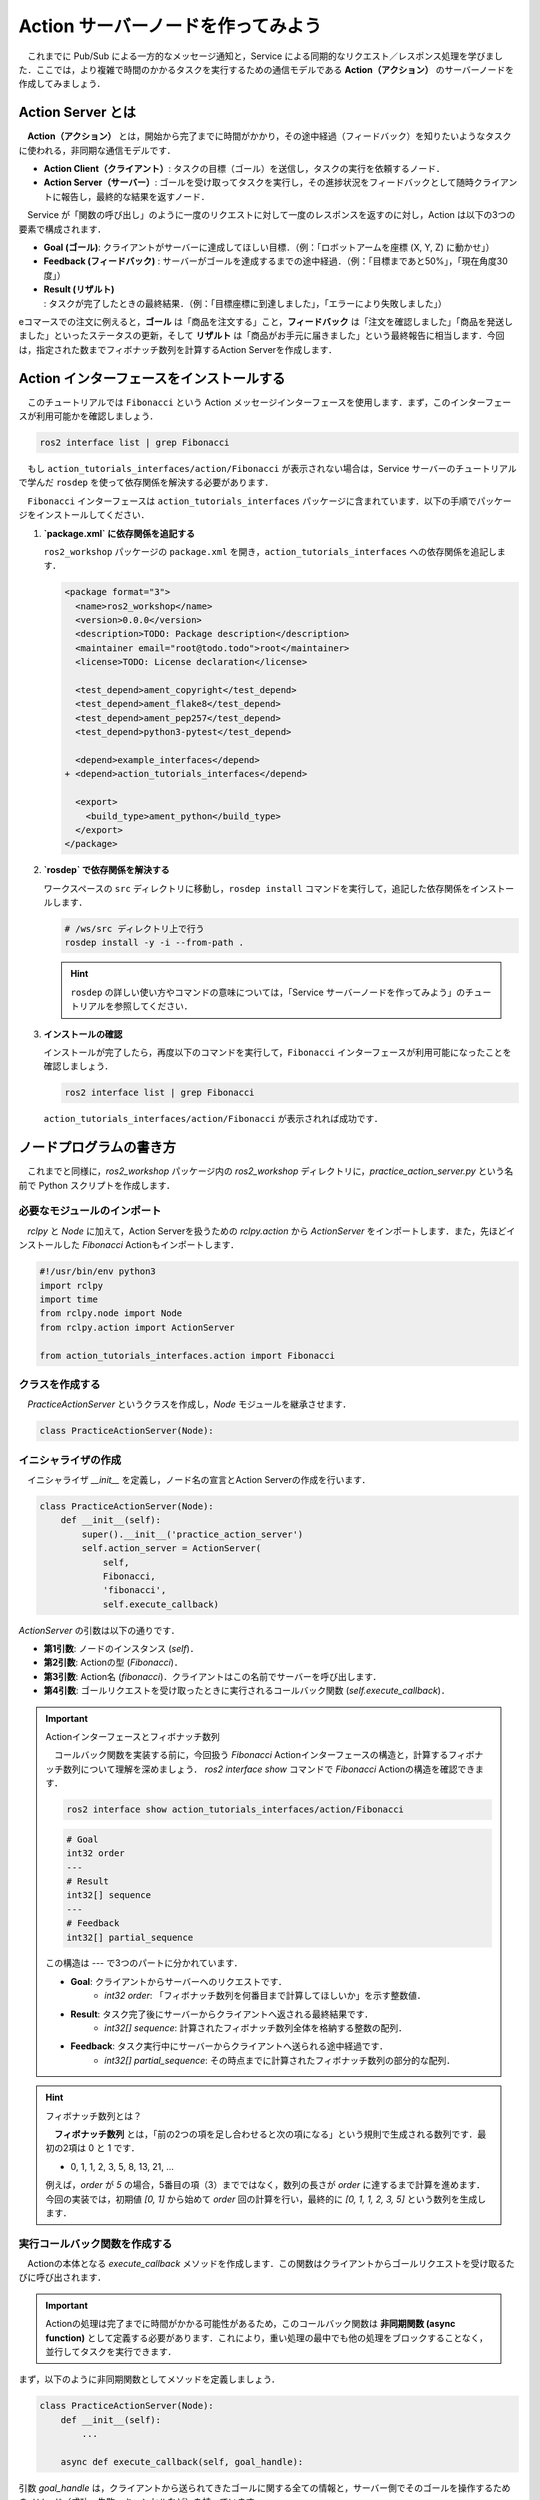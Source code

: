 #########################################
Action サーバーノードを作ってみよう
#########################################

　これまでに Pub/Sub による一方的なメッセージ通知と，Service による同期的なリクエスト／レスポンス処理を学びました．ここでは，より複雑で時間のかかるタスクを実行するための通信モデルである **Action（アクション）** のサーバーノードを作成してみましょう．

********************
Action Server とは
********************

　**Action（アクション）** とは，開始から完了までに時間がかかり，その途中経過（フィードバック）を知りたいようなタスクに使われる，非同期な通信モデルです．

.. image:: /_static/about_action.gif

- **Action Client（クライアント）**: タスクの目標（ゴール）を送信し，タスクの実行を依頼するノード．
- **Action Server（サーバー）**: ゴールを受け取ってタスクを実行し，その進捗状況をフィードバックとして随時クライアントに報告し，最終的な結果を返すノード．

　Service が「関数の呼び出し」のように一度のリクエストに対して一度のレスポンスを返すのに対し，Action は以下の3つの要素で構成されます．

* **Goal (ゴール)**: クライアントがサーバーに達成してほしい目標．（例：「ロボットアームを座標 (X, Y, Z) に動かせ」）
* **Feedback (フィードバック)** : サーバーがゴールを達成するまでの途中経過．（例：「目標まであと50%」，「現在角度30度」）
* **Result (リザルト)** : タスクが完了したときの最終結果．（例：「目標座標に到達しました」，「エラーにより失敗しました」）

eコマースでの注文に例えると，**ゴール** は「商品を注文する」こと，**フィードバック** は「注文を確認しました」「商品を発送しました」といったステータスの更新，そして **リザルト** は「商品がお手元に届きました」という最終報告に相当します．今回は，指定された数までフィボナッチ数列を計算するAction Serverを作成します．

*******************************************
Action インターフェースをインストールする
*******************************************

　このチュートリアルでは ``Fibonacci`` という Action メッセージインターフェースを使用します．まず，このインターフェースが利用可能かを確認しましょう．

.. code:: bash

    ros2 interface list | grep Fibonacci

　もし ``action_tutorials_interfaces/action/Fibonacci`` が表示されない場合は，Service サーバーのチュートリアルで学んだ ``rosdep`` を使って依存関係を解決する必要があります．

　``Fibonacci`` インターフェースは ``action_tutorials_interfaces`` パッケージに含まれています．以下の手順でパッケージをインストールしてください．

1. **`package.xml` に依存関係を追記する**

   ``ros2_workshop`` パッケージの ``package.xml`` を開き，``action_tutorials_interfaces`` への依存関係を追記します．

   .. code:: diff

       <package format="3">
         <name>ros2_workshop</name>
         <version>0.0.0</version>
         <description>TODO: Package description</description>
         <maintainer email="root@todo.todo">root</maintainer>
         <license>TODO: License declaration</license>
   
         <test_depend>ament_copyright</test_depend>
         <test_depend>ament_flake8</test_depend>
         <test_depend>ament_pep257</test_depend>
         <test_depend>python3-pytest</test_depend>
   
         <depend>example_interfaces</depend>
       + <depend>action_tutorials_interfaces</depend>
   
         <export>
           <build_type>ament_python</build_type>
         </export>
       </package>

2. **`rosdep` で依存関係を解決する**

   ワークスペースの ``src`` ディレクトリに移動し，``rosdep install`` コマンドを実行して，追記した依存関係をインストールします．

   .. code:: bash

       # /ws/src ディレクトリ上で行う
       rosdep install -y -i --from-path .

   .. hint::

      ``rosdep`` の詳しい使い方やコマンドの意味については，「Service サーバーノードを作ってみよう」のチュートリアルを参照してください．

3. **インストールの確認**

   インストールが完了したら，再度以下のコマンドを実行して，``Fibonacci`` インターフェースが利用可能になったことを確認しましょう．

   .. code:: bash

       ros2 interface list | grep Fibonacci

   ``action_tutorials_interfaces/action/Fibonacci`` が表示されれば成功です．

******************************
ノードプログラムの書き方
******************************

　これまでと同様に，`ros2_workshop` パッケージ内の `ros2_workshop` ディレクトリに，`practice_action_server.py` という名前で Python スクリプトを作成します．

必要なモジュールのインポート
==============================

　`rclpy` と `Node` に加えて，Action Serverを扱うための `rclpy.action` から `ActionServer` をインポートします．また，先ほどインストールした `Fibonacci` Actionもインポートします．

.. code:: python

    #!/usr/bin/env python3
    import rclpy
    import time
    from rclpy.node import Node
    from rclpy.action import ActionServer

    from action_tutorials_interfaces.action import Fibonacci

クラスを作成する
====================

　`PracticeActionServer` というクラスを作成し，`Node` モジュールを継承させます．

.. code:: python

    class PracticeActionServer(Node):

イニシャライザの作成
======================

　イニシャライザ `__init__` を定義し，ノード名の宣言とAction Serverの作成を行います．

.. code:: python

    class PracticeActionServer(Node):
        def __init__(self):
            super().__init__('practice_action_server')
            self.action_server = ActionServer(
                self,
                Fibonacci,
                'fibonacci',
                self.execute_callback)

`ActionServer` の引数は以下の通りです．

* **第1引数**: ノードのインスタンス (`self`)．
* **第2引数**: Actionの型 (`Fibonacci`)．
* **第3引数**: Action名 (`fibonacci`)．クライアントはこの名前でサーバーを呼び出します．
* **第4引数**: ゴールリクエストを受け取ったときに実行されるコールバック関数 (`self.execute_callback`)．

.. important:: Actionインターフェースとフィボナッチ数列

    　コールバック関数を実装する前に，今回扱う `Fibonacci` Actionインターフェースの構造と，計算するフィボナッチ数列について理解を深めましょう．
    `ros2 interface show` コマンドで `Fibonacci` Actionの構造を確認できます．

    .. code:: bash

        ros2 interface show action_tutorials_interfaces/action/Fibonacci

    .. code::

        # Goal
        int32 order
        ---
        # Result
        int32[] sequence
        ---
        # Feedback
        int32[] partial_sequence

    この構造は `---` で3つのパートに分かれています．

    - **Goal**: クライアントからサーバーへのリクエストです．
        - `int32 order`: 「フィボナッチ数列を何番目まで計算してほしいか」を示す整数値．
    - **Result**: タスク完了後にサーバーからクライアントへ返される最終結果です．
        - `int32[] sequence`: 計算されたフィボナッチ数列全体を格納する整数の配列．
    - **Feedback**: タスク実行中にサーバーからクライアントへ送られる途中経過です．
        - `int32[] partial_sequence`: その時点までに計算されたフィボナッチ数列の部分的な配列．

.. hint:: フィボナッチ数列とは？

    　**フィボナッチ数列** とは，「前の2つの項を足し合わせると次の項になる」という規則で生成される数列です．最初の2項は 0 と 1 です．

    - 0, 1, 1, 2, 3, 5, 8, 13, 21, ...

    例えば，`order` が `5` の場合，5番目の項（3）までではなく，数列の長さが `order` に達するまで計算を進めます．今回の実装では，初期値 `[0, 1]` から始めて `order` 回の計算を行い，最終的に `[0, 1, 1, 2, 3, 5]` という数列を生成します．

実行コールバック関数を作成する
================================

　Actionの本体となる `execute_callback` メソッドを作成します．この関数はクライアントからゴールリクエストを受け取るたびに呼び出されます．

.. important::

    Actionの処理は完了までに時間がかかる可能性があるため，このコールバック関数は **非同期関数 (async function)** として定義する必要があります．これにより，重い処理の最中でも他の処理をブロックすることなく，並行してタスクを実行できます．

まず，以下のように非同期関数としてメソッドを定義しましょう．

.. code:: python

    class PracticeActionServer(Node):
        def __init__(self):
            ...

        async def execute_callback(self, goal_handle):

引数 `goal_handle` は，クライアントから送られてきたゴールに関する全ての情報と，サーバー側でそのゴールを操作するためのメソッド（成功，失敗，キャンセルなど）を持っています．

フィードバックの準備
------------------------

　次に，フィボナッチ数列の計算途中の状態をクライアントに報告（フィードバック）するためのメッセージオブジェクトを準備します．

.. code:: python

        async def execute_callback(self, goal_handle):
            self.get_logger().info('Executing goal...')

            # フィードバックメッセージのインスタンスを作成
            feedback_msg = Fibonacci.Feedback()
            # 数列の初期値を設定
            feedback_msg.partial_sequence = [0, 1]

`Fibonacci.Feedback()` でフィードバック用のオブジェクトを作成し，その `partial_sequence` フィールドにフィボナッチ数列の初期値である `[0, 1]` を設定しています．

ゴールの実行とフィードバックの送信
------------------------------------

　次に，クライアントから要求された計算（`goal_handle.request.order`）を `for` ループで実行します．ループの各回で，計算結果をフィードバックとしてクライアントに送信します．

.. code:: python

        async def execute_callback(self, goal_handle):
            ...
            feedback_msg.partial_sequence = [0, 1]

            # ゴールで指定された次数までフィボナッチ数列を計算
            for i in range(1, goal_handle.request.order):
                # フィボナッチ数列を計算して，フィードバックメッセージに追加
                feedback_msg.partial_sequence.append(
                    feedback_msg.partial_sequence[i] + feedback_msg.partial_sequence[i-1])
                
                # フィードバックを送信
                self.get_logger().info(f'Feedback: {feedback_msg.partial_sequence}')
                goal_handle.publish_feedback(feedback_msg)
                
                # 1秒待機して，時間のかかる処理を模擬
                time.sleep(1)

- `feedback_msg.partial_sequence.append(...)`: フィボナッチ数列の次の項を計算し，リストに追加します．
- `goal_handle.publish_feedback(feedback_msg)`: 現在の計算状況（`feedback_msg`）をクライアントに送信します．
- `time.sleep(1)`: 1秒間処理を停止し，時間のかかるタスクを模擬しています．

キャンセル処理の実装
------------------------

　Actionの重要な機能の一つに，クライアントからの **キャンセル要求** への対応があります．処理の途中でクライアントがタスクの中断を要求した場合，サーバーは速やかに処理を停止する必要があります．

`for` ループの先頭で，キャンセル要求が来ていないかを確認し，もし来ていればゴールを「キャンセル済み」の状態にして処理を終了させます．

.. code:: python

        async def execute_callback(self, goal_handle):
            ...
            feedback_msg.partial_sequence = [0, 1]

            for i in range(1, goal_handle.request.order):
                # キャンセル要求があったかチェック
                if goal_handle.is_cancel_requested:
                    goal_handle.canceled()
                    self.get_logger().info('Goal canceled')
                    return Fibonacci.Result()
                
                # (以降の処理は省略)
                ...

- `goal_handle.is_cancel_requested`: キャンセル要求があれば `True` を返します．
- `goal_handle.canceled()`: ゴールの状態を「キャンセル済み」に設定します．
- `return Fibonacci.Result()`: 空の結果を返してコールバック関数を終了します．

最終結果の返却
--------------------

　`for` ループが無事に完了したら，それはタスクが成功したことを意味します．`goal_handle.succeed()` を呼び出してゴールが成功したことをクライアントに通知し，最終的な結果を返却します．

.. code:: python

        async def execute_callback(self, goal_handle):
            ...
            for i in range(1, goal_handle.request.order):
                ...
            
            # (ループが完了したら)
            # ゴールが成功したことをクライアントに通知
            goal_handle.succeed()

            # 結果メッセージを作成して返す
            result = Fibonacci.Result()
            result.sequence = feedback_msg.partial_sequence
            self.get_logger().info(f'Returning result: {result.sequence}')
            return result

- `goal_handle.succeed()`: ゴールの状態を「成功」に設定します．
- `result = Fibonacci.Result()`: 最終結果を格納するためのオブジェクトを作成します．
- `result.sequence = ...`: 計算結果の完全な数列を `sequence` フィールドに代入します．
- `return result`: 最終結果をクライアントに返します．

実行関数 `main` を作成する
=================================

　これまでと同様に，作成したクラスを実行するための `main` 関数と実行ブロックを作成します．

.. code:: python

    def main():
        rclpy.init()
        node = PracticeActionServer()
        try:
            rclpy.spin(node)
        except KeyboardInterrupt:
            pass
        finally:
            node.destroy_node()

    if __name__ == '__main__':
        main()

****************************************
パッケージにノードを登録する
****************************************

　作成した `practice_action_server.py` を `ros2 run` で実行できるように，`setup.py` の `entry_points` に追記します．

.. code:: python

    entry_points={
        'console_scripts': [
            'practice_publisher_node = ros2_workshop.practice_publisher:main',
            'practice_subscriber_node = ros2_workshop.practice_subscriber:main',
            'practice_service_server_node = ros2_workshop.practice_service_server:main',
            'practice_service_client_node = ros2_workshop.practice_service_client:main',
            'practice_action_server_node = ros2_workshop.practice_action_server:main',
        ],
    },

***************************
パッケージをビルドする
***************************

　`package.xml` と `setup.py` を変更したので，再度パッケージをビルдします．

.. code:: bash

    cd /ws
    colcon build --symlink-install --packages-select ros2_workshop

**************************
ノードを実行する
**************************

　ビルド完了後，ワークスペースを読み込み，サーバーとクライアントを **2つのターミナル** で実行します．

.. code:: bash

    source /ws/install/setup.bash

まず，**1つ目のターミナル** でAction Serverノードを起動します．

.. code:: bash

    ros2 run ros2_workshop practice_action_server_node

次に，**2つ目のターミナル** で `ros2 action send_goal` コマンドを使い，サーバーにゴールを送信します．ここでは，5番目までのフィボナッチ数列を計算させてみましょう．`--feedback` オプションをつけると，途中経過が表示されます．

.. code:: bash

    ros2 action send_goal /fibonacci action_tutorials_interfaces/action/Fibonacci "{order: 5}" --feedback

クライアント側のターミナルに，サーバーからのフィードバックと最終結果が順に表示されます．

.. code::

    Waiting for an action server to become available...
    Sending goal:
         order: 5
    Goal accepted with ID: f1d41804240842aab83935a81e93b13d

    Feedback:
    {partial_sequence: [0, 1, 1]}

    Feedback:
    {partial_sequence: [0, 1, 1, 2]}

    Feedback:
    {partial_sequence: [0, 1, 1, 2, 3]}

    Feedback:
    {partial_sequence: [0, 1, 1, 2, 3, 5]}

    Result:
    {sequence: [0, 1, 1, 2, 3, 5]}

    Goal finished with status: SUCCEEDED

同時に，サーバー側のターミナルには処理中のログが表示されます．

.. code::

    [INFO] [practice_action_server]: Executing goal...
    [INFO] [practice_action_server]: Feedback: [0, 1, 1]
    [INFO] [practice_action_server]: Feedback: [0, 1, 1, 2]
    [INFO] [practice_action_server]: Feedback: [0, 1, 1, 2, 3]
    [INFO] [practice_action_server]: Feedback: [0, 1, 1, 2, 3, 5]
    [INFO] [practice_action_server]: Returning result: [0, 1, 1, 2, 3, 5]

これで，Action通信による非同期なタスク処理が確認できました．

***********************************
アクションサーバーノードの全体図
***********************************

　このセクションで扱ったソースコードの完成時の全体図です．

.. code:: python

    #!/usr/bin/env python3
    # Shebang (シバン): このスクリプトをpython3で実行することをシステムに指示するおまじない．

    import rclpy
    import time
    from rclpy.node import Node
    from rclpy.action import ActionServer

    from action_tutorials_interfaces.action import Fibonacci

    # Nodeクラスを継承して，オリジナルのAction Serverノードクラスを定義
    class PracticeActionServer(Node):

        # クラスのインスタンスが作成されるときに自動的に呼び出される初期化メソッド (コンストラクタ)
        def __init__(self):
            # 親クラス (Node) のコンストラクタを呼び出し，ノード名を 'practice_action_server' として登録
            super().__init__('practice_action_server')

            # Action Serverを作成する
            # ActionServer() メソッドは4つの引数を取る
            self.action_server = ActionServer(
                self,                               # 第1引数: ノードのインスタンス
                Fibonacci,                          # 第2引数: Actionの型
                'fibonacci',                        # 第3引数: Action名
                self.execute_callback)              # 第4引数: ゴール受信時に実行されるコールバック関数

        # クライアントからゴールリクエストを受信した際に呼び出されるコールバック関数
        # 引数 'goal_handle' にはゴールに関する情報や操作メソッドが含まれる
        async def execute_callback(self, goal_handle):
            self.get_logger().info('Executing goal...')

            # フィードバックメッセージのオブジェクトをあらかじめ生成
            feedback_msg = Fibonacci.Feedback()
            # 数列の初期値を設定
            feedback_msg.partial_sequence = [0, 1]

            # ゴールで指定された次数 (goal_handle.request.order) までループ
            for i in range(1, goal_handle.request.order):
                # クライアントからキャンセルのリクエストがあったか確認
                if goal_handle.is_cancel_requested:
                    goal_handle.canceled() # ゴールの状態を「キャンセル済み」に設定
                    self.get_logger().info('Goal canceled')
                    return Fibonacci.Result() # 結果を返して処理を終了

                # フィボナッチ数列を計算して，フィードバックメッセージに追加
                feedback_msg.partial_sequence.append(
                    feedback_msg.partial_sequence[i] + feedback_msg.partial_sequence[i-1])
                
                # 現在の計算状況をログに出力
                self.get_logger().info(f'Feedback: {feedback_msg.partial_sequence}')
                # `publish_feedback()` でクライアントに途中経過を送信
                goal_handle.publish_feedback(feedback_msg)
                
                # 1秒間スリープして，時間のかかる処理を模擬
                time.sleep(1)

            # ループ完了後，ゴールの状態を「成功」に設定
            goal_handle.succeed()

            # 最終結果を格納するResultオブジェクトを作成
            result = Fibonacci.Result()
            result.sequence = feedback_msg.partial_sequence
            
            # 最終結果をログに出力
            self.get_logger().info(f'Returning result: {result.sequence}')
            
            # 最終結果をクライアントに返す
            return result


    # プログラムのメイン処理を定義する関数
    def main():
        # ROS2のクライアントライブラリを初期化．
        rclpy.init()

        # PracticeActionServerクラスのインスタンスを作成し，ノードとして実体化
        node = PracticeActionServer()

        # try-except-finallyブロック: Ctrl+Cで終了した際の後処理を確実に行う
        try:
            # rclpy.spin() はノードを実行状態に保ち，コールバック関数を処理し続ける
            rclpy.spin(node)
        except KeyboardInterrupt:
            # ユーザーがCtrl+Cを押した場合の処理
            pass
        finally:
            # ノードを安全に破棄する
            node.destroy_node()


    # このスクリプトが直接実行された場合にのみ，main()関数を実行
    if __name__ == '__main__':
        main()
